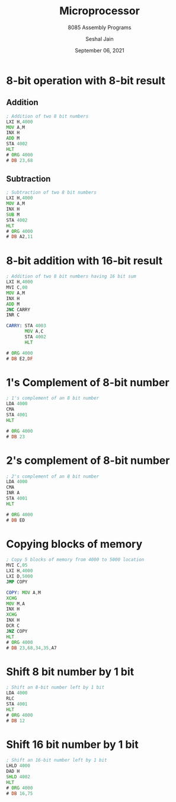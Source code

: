 #+TITLE: Microprocessor
#+SUBTITLE: 8085 Assembly Programs
#+AUTHOR: Seshal Jain
#+OPTIONS: num:nil toc:nil ^:nil
#+DATE: September 06, 2021
#+LATEX_CLASS: assignment
#+LATEX_HEADER: \definecolor{solarized-bg}{HTML}{fdf6e3}
#+EXPORT_FILE_NAME: 191112436
* 8-bit operation with 8-bit result
** Addition
#+begin_src asm :tangle a1p1.asm
; Addition of two 8 bit numbers
LXI H,4000
MOV A,M
INX H
ADD M
STA 4002
HLT
# ORG 4000
# DB 23,68
#+end_src

[[./img/8baddition.png]]
** Subtraction
#+begin_src asm :tangle a1p2.asm
; Subtraction of two 8 bit numbers
LXI H,4000
MOV A,M
INX H
SUB M
STA 4002
HLT
# ORG 4000
# DB A2,11
#+end_src

[[./img/8bsubtraction.png]]
* 8-bit addition with 16-bit result
#+begin_src asm :tangle a1p3.asm
; Addition of two 8 bit numbers having 16 bit sum
LXI H,4000
MVI C,00
MOV A,M
INX H
ADD M
JNC CARRY
INR C

CARRY: STA 4003
       MOV A,C
       STA 4002
       HLT

# ORG 4000
# DB E2,DF
#+end_src

[[./img/8b16baddition.png]]
* 1's Complement of 8-bit number
#+begin_src asm :tangle a1p4.asm
; 1's complement of an 8 bit number
LDA 4000
CMA
STA 4001
HLT

# ORG 4000
# DB 23
#+end_src

[[./img/1scomplement.png]]
* 2's complement of 8-bit number
#+begin_src asm :tangle a1p5.asm
; 2's complement of an 8 bit number
LDA 4000
CMA
INR A
STA 4001
HLT

# ORG 4000
# DB ED
#+end_src

[[./img/2scomplement.png]]
* Copying blocks of memory
#+begin_src asm :tangle a1p6.asm
; Copy 5 blocks of memory from 4000 to 5000 location
MVI C,05
LXI H,4000
LXI D,5000
JMP COPY

COPY: MOV A,M
XCHG
MOV M,A
INX H
XCHG
INX H
DCR C
JNZ COPY
HLT
# ORG 4000
# DB 23,68,34,35,A7
#+end_src

[[./img/copymem.png]]
* Shift 8 bit number by 1 bit
#+begin_src asm :tangle a1p7.asm
; Shift an 8-bit number left by 1 bit
LDA 4000
RLC
STA 4001
HLT
# ORG 4000
# DB 12
#+end_src

[[./img/8bshift.png]]
* Shift 16 bit number by 1 bit
#+begin_src asm :tangle a1p8.asm
; Shift an 16-bit number left by 1 bit
LHLD 4000
DAD H
SHLD 4002
HLT
# ORG 4000
# DB 16,75
#+end_src

[[./img/16bshift.png]]

